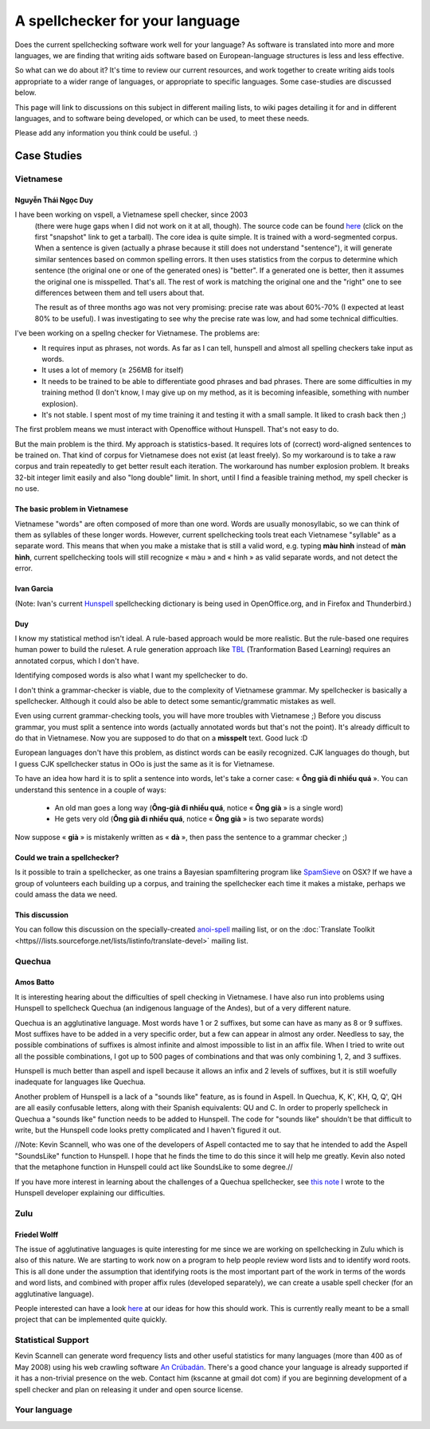 
.. _../pages/guide/spell_checker_case_studies#a_spellchecker_for_your_language:

A spellchecker for your language
********************************

Does the current spellchecking software work well for your language? As software is translated into more and more languages, we are finding that writing aids software based on European-language structures is less and less effective.

So what can we do about it? It's time to review our current resources, and work together to create writing aids tools appropriate to a wider range of languages, or appropriate to specific languages. Some case-studies are discussed below.

This page will link to discussions on this subject in different mailing lists, to wiki pages detailing it for and in different languages, and to software being developed, or which can be used, to meet these needs.

Please add any information you think could be useful. :)

.. _../pages/guide/spell_checker_case_studies#case_studies:

Case Studies
============

.. _../pages/guide/spell_checker_case_studies#vietnamese:

Vietnamese
----------

.. _../pages/guide/spell_checker_case_studies#nguyễn_thái_ngọc_duy:

Nguyễn Thái Ngọc Duy
^^^^^^^^^^^^^^^^^^^^
I have been working on vspell, a Vietnamese spell checker, since 2003
 (there were huge gaps when I did not work on it at all, though). The
 source code can be found `here <http://repo.or.cz/w/vspell.git>`_ (click on the first "snapshot" link to get a tarball). The core idea is quite simple. It is
 trained with a word-segmented corpus. When a sentence is given
 (actually a phrase because it still does not understand "sentence"),
 it will generate similar sentences based on common spelling errors. It
 then uses statistics from the corpus to determine which sentence (the
 original one or one of the generated ones) is "better". If a generated
 one is better, then it assumes the original one is misspelled. That's
 all. The rest of work is matching the original one and the "right" one
 to see differences between them and tell users about that.

 The result as of three months ago was not very promising: precise rate
 was about 60%-70% (I expected at least 80% to be useful). I was
 investigating to see why the precise rate was low, and had some
 technical difficulties.

I've been working on a spellng checker for Vietnamese. The problems are:
  * It requires input as phrases, not words. As far as I can tell, hunspell and almost all spelling checkers take input as words.
  * It uses a lot of memory (≥ 256MB for itself)
  * It needs to be trained to be able to differentiate good phrases and bad phrases. There are some difficulties in my training method (I don't know, I may give up on my method, as it is becoming infeasible, something with number explosion).
  * It's not stable. I spent most of my time training it and testing it with a small sample. It liked to crash back then ;)

The first problem means we must interact with Openoffice without
Hunspell. That's not easy to do.

But the main problem is the third. My approach is statistics-based. It
requires lots of (correct) word-aligned sentences to be trained on.
That kind of corpus for Vietnamese does not exist (at least freely).
So my workaround is to take a raw corpus and train repeatedly to get
better result each iteration. The workaround has number explosion
problem. It breaks 32-bit integer limit easily and also "long double"
limit. In short, until I find a feasible training method, my spell
checker is no use.

.. _../pages/guide/spell_checker_case_studies#the_basic_problem_in_vietnamese:

The basic problem in Vietnamese
^^^^^^^^^^^^^^^^^^^^^^^^^^^^^^^

Vietnamese "words" are often composed of more than one word. Words are usually monosyllabic, so we can think of them as syllables of these longer words. However, current spellchecking tools treat each Vietnamese "syllable" as a separate word. This means that when you make a mistake that is still a valid word, e.g. typing **màu hình** instead of **màn hình**, current spellchecking tools will still recognize « màu » and « hình » as valid separate words, and not detect the error.

.. _../pages/guide/spell_checker_case_studies#ivan_garcia:

Ivan Garcia
^^^^^^^^^^^
(Note: Ivan's current `Hunspell <http://code.google.com/p/hunspell-spellcheck-vi/>`_ spellchecking dictionary is being used in OpenOffice.org, and in Firefox and Thunderbird.)

.. _../pages/guide/spell_checker_case_studies#duy:

Duy
^^^

I know my statistical method isn't ideal. A rule-based approach would be more realistic. But the rule-based one requires human power to build the ruleset. A rule generation approach like `TBL <http://stp.ling.uu.se/~torbjorn/Mutbl/bibliography.html>`_ (Tranformation Based Learning) requires an annotated corpus, which I don't have.

Identifying composed words is also what I want my spellchecker to do.

I don't think a grammar-checker is viable, due to the complexity of Vietnamese grammar. My spellchecker is basically a spellchecker. Although it could also be able to detect some semantic/grammatic mistakes as well.

Even using current grammar-checking tools, you will have more troubles with Vietnamese ;) Before you discuss grammar, you must split a sentence into words (actually annotated words but that's not the point). It's already difficult to do that in Vietnamese. Now you are supposed to do that on a **misspelt** text.
Good luck :D

European languages don't have this problem, as distinct words can be easily
recognized. CJK languages do though, but I guess CJK spellchecker
status in OOo is just the same as it is for Vietnamese.

To have an idea how hard it is to split a sentence into words, let's
take a corner case: « **Ông già đi nhiều quá** ». You can understand this
sentence in a couple of ways:

  * An old man goes a long way (**Ông-già đi nhiều quá**, notice « **Ông già** » is a single word)
  * He gets very old (**Ông già đi nhiều quá**, notice « **Ông già** » is two separate words)

Now suppose « **già** » is mistakenly written as « **dà** », then pass the sentence
to a grammar checker ;)

.. _../pages/guide/spell_checker_case_studies#could_we_train_a_spellchecker:

Could we train a spellchecker?
^^^^^^^^^^^^^^^^^^^^^^^^^^^^^^

Is it possible to train a spellchecker, as one trains a Bayesian spamfiltering program like `SpamSieve <http://c-command.com/spamsieve/>`_ on OSX? If we have a group of volunteers each building up a corpus, and training the spellchecker each time it makes a mistake, perhaps we could amass the data we need.

.. _../pages/guide/spell_checker_case_studies#this_discussion:

This discussion
^^^^^^^^^^^^^^^

You can follow this discussion on the specially-created `anoi-spell <http://lists.hanoilug.org/listinfo/spell>`_ mailing list, or on the :doc:`Translate Toolkit <https///lists.sourceforge.net/lists/listinfo/translate-devel>` mailing list.

.. _../pages/guide/spell_checker_case_studies#quechua:

Quechua
-------

.. _../pages/guide/spell_checker_case_studies#amos_batto:

Amos Batto
^^^^^^^^^^

It is interesting hearing about the difficulties of
spell checking in Vietnamese. I have also run into
problems using Hunspell to spellcheck Quechua (an
indigenous language of the Andes), but of a very
different nature.

Quechua is an agglutinative
language. Most words have 1 or 2 suffixes, but some
can have as many as 8 or 9 suffixes. Most suffixes
have to be added in a very specific order, but a few
can appear in almost any order. Needless to say, the
possible combinations of suffixes is almost infinite
and almost impossible to list in an affix file. When I
tried to write out all the possible combinations, I
got up to 500 pages of combinations and that was only
combining 1, 2, and 3 suffixes.

Hunspell is much
better than aspell and ispell because it allows an
infix and 2 levels of suffixes, but it is still
woefully inadequate for languages like Quechua.

Another problem of Hunspell is a lack of a "sounds
like" feature, as is found in  Aspell. In Quechua, K,
K', KH, Q, Q', QH are all easily confusable letters,
along with their Spanish equivalents: QU and C. In
order to properly spellcheck in Quechua a "sounds
like" function needs to be added to Hunspell. The code
for "sounds like" shouldn't be that difficult to
write, but the Hunspell code looks pretty complicated
and I haven't figured it out. 

//Note: Kevin Scannell, who was one of the developers of 
Aspell contacted me to say that he intended to add the 
Aspell "SoundsLike" function to Hunspell. I hope that he
finds the time to do this since it will help me greatly.
Kevin also noted that the metaphone function in Hunspell
could act like SoundsLike to some degree.//

If you have more interest in learning about the challenges 
of a Quechua spellchecker, see `this note <http://www.runasimipi.org/blanco-en.php?file=cartaHunspellPreguntas-en.txt>`_ I wrote to the
Hunspell developer explaining our difficulties.

.. _../pages/guide/spell_checker_case_studies#zulu:

Zulu
----

.. _../pages/guide/spell_checker_case_studies#friedel_wolff:

Friedel Wolff
^^^^^^^^^^^^^

The issue of agglutinative languages is quite interesting for me since
we are working on spellchecking in Zulu which is also of this nature.
We are starting to work now on a program to help people review word
lists and to identify word roots. This is all done under the assumption
that identifying roots is the most important part of the work in terms
of the words and word lists, and combined with proper affix rules
(developed separately), we can create a usable spell checker (for an
agglutinative language).

People interested can have a look `here <http://translate.sourceforge.net/specifications/Spelt/>`_ at our ideas for how this should
work. This is currently really meant to be a small project that can be
implemented quite quickly.

.. _../pages/guide/spell_checker_case_studies#statistical_support:

Statistical Support
-------------------

Kevin Scannell can generate word frequency lists and other useful statistics for many languages (more than 400 as of May 2008) using his web crawling software `An Crúbadán <http://borel.slu.edu/crubadan/>`_.   There's a good chance your language is already supported if it has a non-trivial presence on the web.
Contact him (kscanne at gmail dot com) if you are beginning development of a spell checker and plan on releasing it under and open source license. 

.. _../pages/guide/spell_checker_case_studies#your_language:

Your language
-------------